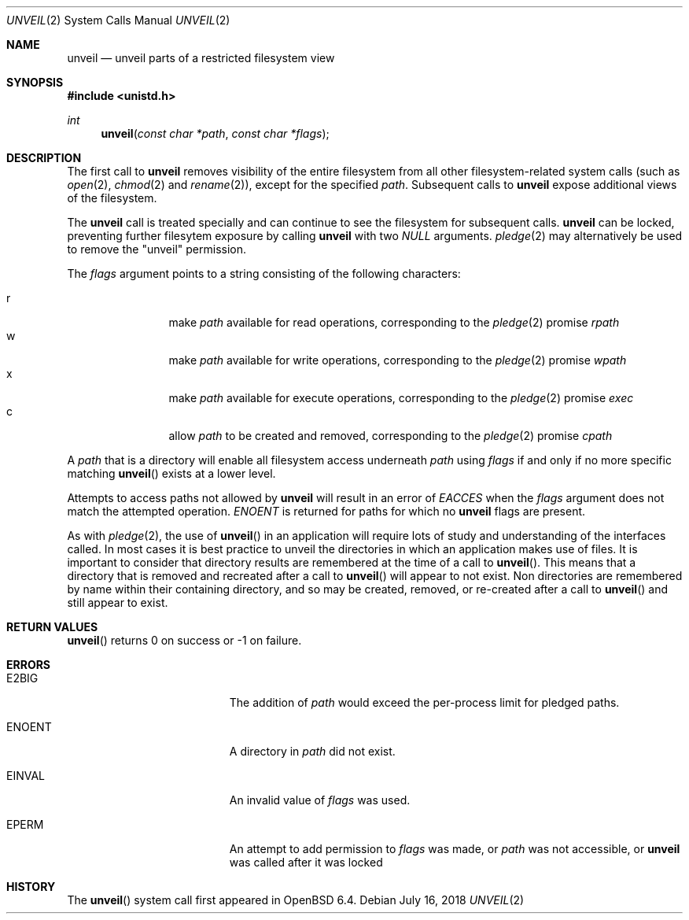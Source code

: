 .\" $OpenBSD: unveil.2,v 1.3 2018/07/16 12:02:45 espie Exp $
.\"
.\" Copyright (c) 2018 Bob Beck <beck@openbsd.org>
.\"
.\" Permission to use, copy, modify, and distribute this software for any
.\" purpose with or without fee is hereby granted, provided that the above
.\" copyright notice and this permission notice appear in all copies.
.\"
.\" THE SOFTWARE IS PROVIDED "AS IS" AND THE AUTHOR DISCLAIMS ALL WARRANTIES
.\" WITH REGARD TO THIS SOFTWARE INCLUDING ALL IMPLIED WARRANTIES OF
.\" MERCHANTABILITY AND FITNESS. IN NO EVENT SHALL THE AUTHOR BE LIABLE FOR
.\" ANY SPECIAL, DIRECT, INDIRECT, OR CONSEQUENTIAL DAMAGES OR ANY DAMAGES
.\" WHATSOEVER RESULTING FROM LOSS OF USE, DATA OR PROFITS, WHETHER IN AN
.\" ACTION OF CONTRACT, NEGLIGENCE OR OTHER TORTIOUS ACTION, ARISING OUT OF
.\" OR IN CONNECTION WITH THE USE OR PERFORMANCE OF THIS SOFTWARE.
.\"
.Dd $Mdocdate: July 16 2018 $
.Dt UNVEIL 2
.Os
.Sh NAME
.Nm unveil
.Nd unveil parts of a restricted filesystem view
.Sh SYNOPSIS
.In unistd.h
.Ft int
.Fn unveil "const char *path" "const char *flags"
.Sh DESCRIPTION
The first call to
.Nm
removes visibility of the entire filesystem from all other
filesystem-related system calls (such as
.Xr open 2 ,
.Xr chmod 2
and
.Xr rename 2 ) ,
except for the specified
.Ar path .
Subsequent calls to
.Nm
expose additional views of the filesystem.
.Pp
The
.Nm
call is treated specially and can continue to see the filesystem for
subsequent calls.
.Nm
can be locked,
preventing further filesytem exposure by calling
.Nm
with two
.Ar NULL
arguments.
.Xr pledge 2
may alternatively be used
to remove the "unveil" permission.
.Pp
The
.Fa flags
argument points to a string consisting of the following characters:
.Pp
.Bl -tag -width "XXXX" -offset indent -compact
.It Dv r
make
.Ar path
available for read operations, corresponding to the
.Xr pledge 2
promise
.Ar rpath
.It Dv w
make
.Ar path
available for write operations, corresponding to the
.Xr pledge 2
promise
.Ar wpath
.It Dv x
make
.Ar path
available for execute operations, corresponding to the
.Xr pledge 2
promise
.Ar exec
.It Dv c
allow
.Ar path
to be created and removed, corresponding to the
.Xr pledge 2
promise
.Ar cpath
.El
.Pp
A
.Ar path
that is a directory will enable all filesystem access underneath
.Ar path
using
.Ar flags
if and only if no more specific matching
.Fn unveil
exists at a lower level.
.Pp
Attempts to access paths not allowed by
.Nm
will result in an error of
.Ar EACCES
when the
.Ar flags
argument does not match the attempted operation.
.Ar ENOENT
is returned for paths for which no
.Nm
flags are present.
.Pp
As with
.Xr pledge 2 ,
the use of
.Fn unveil
in an application will require lots of study and understanding
of the interfaces called.
In most cases it is best practice to unveil the directories
in which an application makes use of files.
It is important to consider that directory results are remembered at
the time of a call to
.Fn unveil .
This means that a directory that is removed and recreated after a call to
.Fn unveil
will appear to not exist.
Non directories are remembered by name within their containing directory,
and so may be created, removed, or re-created after a call to
.Fn unveil
and still appear to exist.
.Sh RETURN VALUES
.Fn unveil
returns 0 on success or -1 on failure.
.Sh ERRORS
.Bl -tag -width Er
.It E2BIG
The addition of
.Ar path
would exceed the per-process limit for pledged paths.
.It ENOENT
A directory in
.Ar path
did not exist.
.It EINVAL
An invalid value of
.Ar flags
was used.
.It EPERM
An attempt to add permission to
.Ar flags
was made, or
.Ar path
was not accessible, or
.Nm
was called after it was locked
.El
.Sh HISTORY
The
.Fn unveil
system call first appeared in
.Ox 6.4 .
